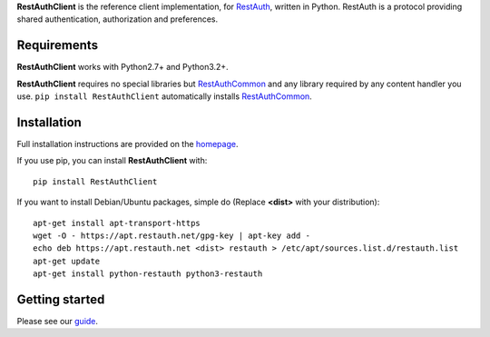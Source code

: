 **RestAuthClient** is the reference client implementation, for RestAuth_,
written in Python. RestAuth is a protocol providing shared authentication,
authorization and preferences.

Requirements
============

**RestAuthClient** works with Python2.7+ and Python3.2+.

**RestAuthClient** requires no special libraries but RestAuthCommon_ and any
library required by any content handler you use. ``pip install RestAuthClient``
automatically installs RestAuthCommon_.

Installation
============

Full installation instructions are provided on the `homepage
<https://python.restauth.net>`_.

If you use pip, you can install **RestAuthClient** with::

   pip install RestAuthClient

If you want to install Debian/Ubuntu packages, simple do (Replace **<dist>**
with your distribution)::

   apt-get install apt-transport-https
   wget -O - https://apt.restauth.net/gpg-key | apt-key add -
   echo deb https://apt.restauth.net <dist> restauth > /etc/apt/sources.list.d/restauth.list
   apt-get update
   apt-get install python-restauth python3-restauth

Getting started
===============

Please see our guide_.

.. _RestAuth: https://restauth.net
.. _RestAuthCommon: https://common.restauth.net
.. _guide: https://python.restauth.net/intro.html
